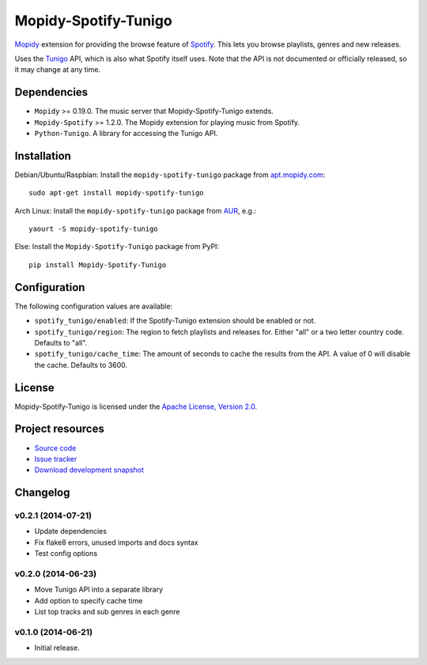 *********************
Mopidy-Spotify-Tunigo
*********************

.. image:: https://img.shields.io/pypi/v/Mopidy-Spotify-Tunigo.svg?style=flat
    :target: https://pypi.python.org/pypi/Mopidy-Spotify-Tunigo/
    :alt: Latest PyPI version

.. image:: https://img.shields.io/pypi/dm/Mopidy-Spotify-Tunigo.svg?style=flat
    :target: https://pypi.python.org/pypi/Mopidy-Spotify-Tunigo/
    :alt: Number of PyPI downloads

.. image:: https://img.shields.io/travis/trygveaa/mopidy-spotify-tunigo/master.png?style=flat
    :target: https://travis-ci.org/trygveaa/mopidy-spotify-tunigo
    :alt: Travis CI build status

.. image:: https://img.shields.io/coveralls/trygveaa/mopidy-spotify-tunigo/master.svg?style=flat
   :target: https://coveralls.io/r/trygveaa/mopidy-spotify-tunigo?branch=master
   :alt: Test coverage

`Mopidy <http://www.mopidy.com/>`_ extension for providing the browse feature
of `Spotify <http://www.spotify.com/>`_. This lets you browse playlists, genres
and new releases.

Uses the `Tunigo <http://tunigo.com/>`_ API, which is also what Spotify itself
uses. Note that the API is not documented or officially released, so it may
change at any time.


Dependencies
============

- ``Mopidy`` >= 0.19.0. The music server that Mopidy-Spotify-Tunigo extends.

- ``Mopidy-Spotify`` >= 1.2.0. The Mopidy extension for playing music from
  Spotify.

- ``Python-Tunigo``. A library for accessing the Tunigo API.


Installation
============

Debian/Ubuntu/Raspbian: Install the ``mopidy-spotify-tunigo`` package from
`apt.mopidy.com <http://apt.mopidy.com/>`_::

    sudo apt-get install mopidy-spotify-tunigo

Arch Linux: Install the ``mopidy-spotify-tunigo`` package from
`AUR <https://aur.archlinux.org/packages/mopidy-spotify/>`_, e.g.::

    yaourt -S mopidy-spotify-tunigo

Else: Install the ``Mopidy-Spotify-Tunigo`` package from PyPI::

    pip install Mopidy-Spotify-Tunigo


Configuration
=============

The following configuration values are available:

- ``spotify_tunigo/enabled``: If the Spotify-Tunigo extension should be enabled
  or not.
- ``spotify_tunigo/region``: The region to fetch playlists and releases for.
  Either "all" or a two letter country code. Defaults to "all".
- ``spotify_tunigo/cache_time``: The amount of seconds to cache the results
  from the API. A value of 0 will disable the cache. Defaults to 3600.


License
=======

Mopidy-Spotify-Tunigo is licensed under the `Apache License, Version 2.0
<http://www.apache.org/licenses/LICENSE-2.0>`_.


Project resources
=================

- `Source code <https://github.com/trygveaa/mopidy-spotify-tunigo>`_
- `Issue tracker <https://github.com/trygveaa/mopidy-spotify-tunigo/issues>`_
- `Download development snapshot <https://github.com/trygveaa/mopidy-spotify-tunigo/archive/master.tar.gz#egg=Mopidy-Spotify-Tunigo-dev>`_


Changelog
=========

v0.2.1 (2014-07-21)
-------------------

- Update dependencies
- Fix flake8 errors, unused imports and docs syntax
- Test config options

v0.2.0 (2014-06-23)
-------------------

- Move Tunigo API into a separate library
- Add option to specify cache time
- List top tracks and sub genres in each genre

v0.1.0 (2014-06-21)
-------------------

- Initial release.
